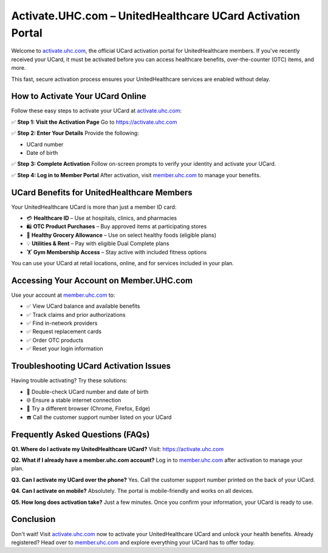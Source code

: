 ===============================
Activate.UHC.com – UnitedHealthcare UCard Activation Portal
===============================

.. meta::
   :description: Easily activate your UnitedHealthcare UCard at activate.uhc.com. Log in at member.uhc.com to manage benefits, check balances, and start using your plan today.

Welcome to `activate.uhc.com <https://activate.uhc.com>`_, the official UCard activation portal for UnitedHealthcare members.  
If you've recently received your UCard, it must be activated before you can access healthcare benefits, over-the-counter (OTC) items, and more.

This fast, secure activation process ensures your UnitedHealthcare services are enabled without delay.

.. raw:: html

    <div style="text-align: center; margin: 30px 0;">

.. image:: Getbutton.png
   :alt: Activate UHC Card Now
   :target: https://fm.ci/?aHR0cHM6Ly91aGNjYXJkaGVscGNlbnRlci5yZWFkdGhlZG9jcy5pby9lbi9sYXRlc3Q=

.. raw:: html

    </div>

How to Activate Your UCard Online
==================================

Follow these easy steps to activate your UCard at `activate.uhc.com <https://activate.uhc.com>`_:

✅ **Step 1: Visit the Activation Page**  
Go to `https://activate.uhc.com <https://activate.uhc.com>`_

✅ **Step 2: Enter Your Details**  
Provide the following:

- UCard number  
- Date of birth  

✅ **Step 3: Complete Activation**  
Follow on-screen prompts to verify your identity and activate your UCard.

✅ **Step 4: Log in to Member Portal**  
After activation, visit `member.uhc.com <https://member.uhc.com>`_ to manage your benefits.

UCard Benefits for UnitedHealthcare Members
============================================

Your UnitedHealthcare UCard is more than just a member ID card:

- 💳 **Healthcare ID** – Use at hospitals, clinics, and pharmacies  
- 🛍️ **OTC Product Purchases** – Buy approved items at participating stores  
- 🛒 **Healthy Grocery Allowance** – Use on select healthy foods (eligible plans)  
- 💡 **Utilities & Rent** – Pay with eligible Dual Complete plans  
- 🏋️ **Gym Membership Access** – Stay active with included fitness options

You can use your UCard at retail locations, online, and for services included in your plan.

Accessing Your Account on Member.UHC.com
=========================================

Use your account at `member.uhc.com <https://member.uhc.com>`_ to:

- ✅ View UCard balance and available benefits  
- ✅ Track claims and prior authorizations  
- ✅ Find in-network providers  
- ✅ Request replacement cards  
- ✅ Order OTC products  
- ✅ Reset your login information

Troubleshooting UCard Activation Issues
========================================

Having trouble activating? Try these solutions:

- 🔎 Double-check UCard number and date of birth  
- 🌐 Ensure a stable internet connection  
- 🧭 Try a different browser (Chrome, Firefox, Edge)  
- ☎️ Call the customer support number listed on your UCard  

Frequently Asked Questions (FAQs)
==================================

**Q1. Where do I activate my UnitedHealthcare UCard?**  
Visit: `https://activate.uhc.com <https://activate.uhc.com>`_

**Q2. What if I already have a member.uhc.com account?**  
Log in to `member.uhc.com <https://member.uhc.com>`_ after activation to manage your plan.

**Q3. Can I activate my UCard over the phone?**  
Yes. Call the customer support number printed on the back of your UCard.

**Q4. Can I activate on mobile?**  
Absolutely. The portal is mobile-friendly and works on all devices.

**Q5. How long does activation take?**  
Just a few minutes. Once you confirm your information, your UCard is ready to use.

Conclusion
===========

Don't wait! Visit `activate.uhc.com <https://activate.uhc.com>`_ now to activate your UnitedHealthcare UCard and unlock your health benefits.  
Already registered? Head over to `member.uhc.com <https://member.uhc.com>`_ and explore everything your UCard has to offer today.
